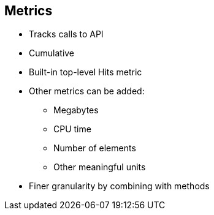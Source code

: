 :scrollbar:
:data-uri:


== Metrics


* Tracks calls to API
* Cumulative
* Built-in top-level Hits metric
* Other metrics can be added:
** Megabytes
** CPU time
** Number of elements
** Other meaningful units
* Finer granularity by combining with methods


ifdef::showscript[]

Transcript:


Metrics let you track the usage of your API. Hits is the built-in metric. It exists in each API service and is used to track the hits made to your API. You can achieve finer granularity for the API usage tracking by defining methods under the Hits metric.

To measure usage not based on API hits, you can define new metrics and report the usage in different units. A unit can be anything meaningful--megabytes, CPU time, number of elements returned by the API, and so on.

You see the the usage reported to metrics and methods in the Analytics section.





endif::showscript[]
